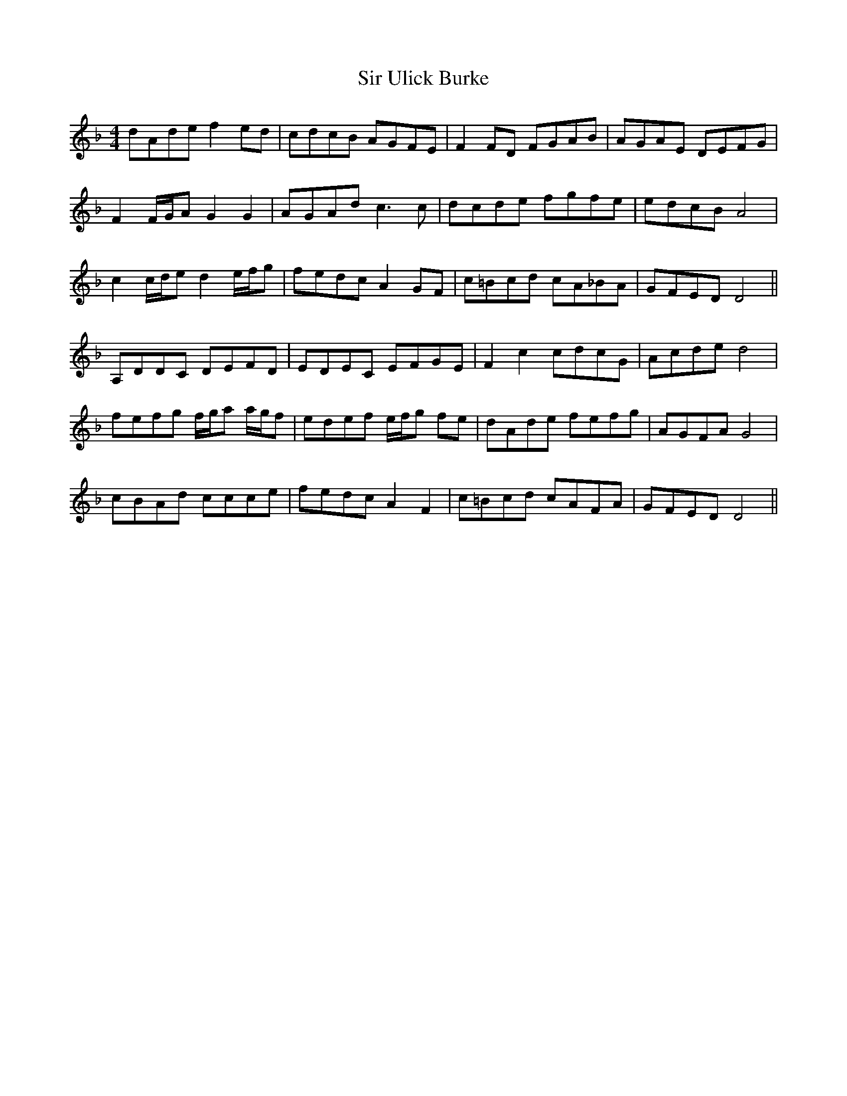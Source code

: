 X: 37201
T: Sir Ulick Burke
R: reel
M: 4/4
K: Dminor
dAde f2 ed|cdcB AGFE|F2 FD FGAB|AGAE DEFG|
F2 F/G/A G2G2|AGAd c3c|dcde fgfe|edcB A4|
c2 c/d/e d2 e/f/g|fedc A2 GF|c=Bcd cA_BA|GFED D4||
A,DDC DEFD|EDEC EFGE|F2c2 cdcG|Acde d4|
fefg f/g/a a/g/f|edef e/f/g fe|dAde fefg|AGFA G4|
cBAd ccce|fedc A2 F2|c=Bcd cAFA|GFED D4||

